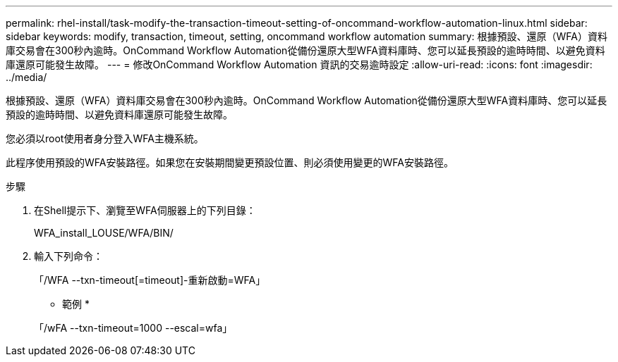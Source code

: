 ---
permalink: rhel-install/task-modify-the-transaction-timeout-setting-of-oncommand-workflow-automation-linux.html 
sidebar: sidebar 
keywords: modify, transaction, timeout, setting, oncommand workflow automation 
summary: 根據預設、還原（WFA）資料庫交易會在300秒內逾時。OnCommand Workflow Automation從備份還原大型WFA資料庫時、您可以延長預設的逾時時間、以避免資料庫還原可能發生故障。 
---
= 修改OnCommand Workflow Automation 資訊的交易逾時設定
:allow-uri-read: 
:icons: font
:imagesdir: ../media/


[role="lead"]
根據預設、還原（WFA）資料庫交易會在300秒內逾時。OnCommand Workflow Automation從備份還原大型WFA資料庫時、您可以延長預設的逾時時間、以避免資料庫還原可能發生故障。

您必須以root使用者身分登入WFA主機系統。

此程序使用預設的WFA安裝路徑。如果您在安裝期間變更預設位置、則必須使用變更的WFA安裝路徑。

.步驟
. 在Shell提示下、瀏覽至WFA伺服器上的下列目錄：
+
WFA_install_LOUSE/WFA/BIN/

. 輸入下列命令：
+
「/WFA --txn-timeout[=timeout]-重新啟動=WFA」

+
* 範例 *

+
「/wFA --txn-timeout=1000 --escal=wfa」


